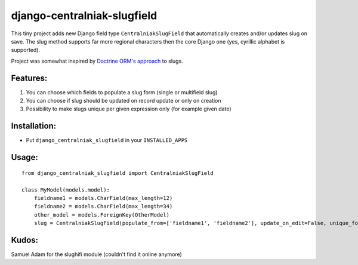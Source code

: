 django-centralniak-slugfield
============================

This tiny project adds new Django field type ``CentralniakSlugField`` that automatically creates and/or updates 
slug on save. The slug method supports far more regional characters then the core Django one (yes, cyrillic 
alphabet is supported).

Project was somewhat inspired by `Doctrine ORM's approach <http://www.doctrine-project.org/documentation/manual/1_0/en/behaviors:core-behaviors:sluggable>`_ to slugs.

Features:
---------

1. You can choose which fields to populate a slug form (single or multifield slug)
2. You can choose if slug should be updated on record update or only on creation 
3. Possibility to make slugs unique per given expression only (for example given date)

Installation:
-------------

* Put ``django_centralniak_slugfield`` in your ``INSTALLED_APPS``

Usage:
------

:: 
  
  from django_centralniak_slugfield import CentralniakSlugField 
  
  class MyModel(models.model):
      fieldname1 = models.CharField(max_length=12)
      fieldname2 = models.CharField(max_length=34)
      other_model = models.ForeignKey(OtherModel)
      slug = CentralniakSlugField(populate_from=['fieldname1', 'fieldname2'], update_on_edit=False, unique_for=['other_model'])

Kudos:
------

Samuel Adam for the slughifi module (couldn't find it online anymore)